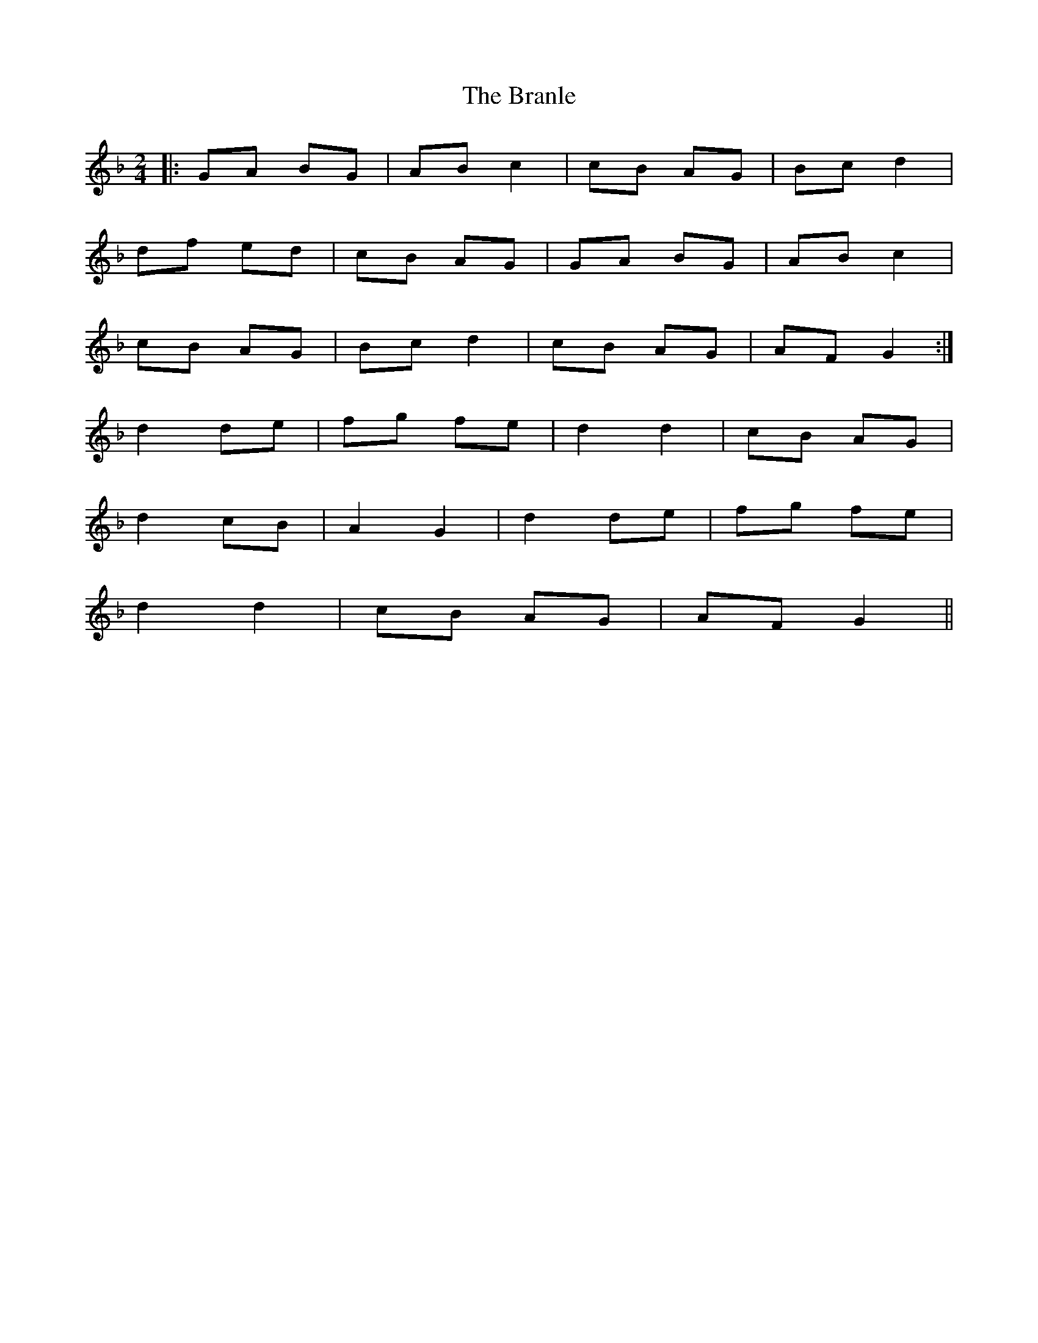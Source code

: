 X: 2
T: Branle, The
Z: GoPlayer
S: https://thesession.org/tunes/2086#setting15480
R: polka
M: 2/4
L: 1/8
K: Gdor
|:GA BG | AB c2 | cB AG | Bc d2 |df ed | cB AG | GA BG | AB c2 |cB AG | Bc d2 | cB AG | AF G2 :|d2 de | fg fe | d2 d2 | cB AG |d2 cB | A2 G2 |d2 de | fg fe |d2 d2 |cB AG | AF G2 ||
